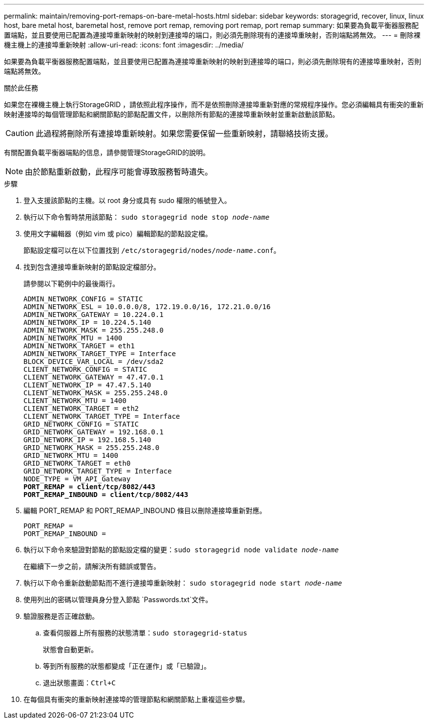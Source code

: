 ---
permalink: maintain/removing-port-remaps-on-bare-metal-hosts.html 
sidebar: sidebar 
keywords: storagegrid, recover, linux, linux host, bare metal host, baremetal host, remove port remap, removing port remap, port remap 
summary: 如果要為負載平衡器服務配置端點，並且要使用已配置為連接埠重新映射的映射到連接埠的端口，則必須先刪除現有的連接埠重映射，否則端點將無效。 
---
= 刪除裸機主機上的連接埠重新映射
:allow-uri-read: 
:icons: font
:imagesdir: ../media/


[role="lead"]
如果要為負載平衡器服務配置端點，並且要使用已配置為連接埠重新映射的映射到連接埠的端口，則必須先刪除現有的連接埠重映射，否則端點將無效。

.關於此任務
如果您在裸機主機上執行StorageGRID ，請依照此程序操作，而不是依照刪除連接埠重新對應的常規程序操作。您必須編輯具有衝突的重新映射連接埠的每個管理節點和網關節點的節點配置文件，以刪除所有節點的連接埠重新映射並重新啟動該節點。


CAUTION: 此過程將刪除所有連接埠重新映射。如果您需要保留一些重新映射，請聯絡技術支援。

有關配置負載平衡器端點的信息，請參閱管理StorageGRID的說明。


NOTE: 由於節點重新啟動，此程序可能會導致服務暫時遺失。

.步驟
. 登入支援該節點的主機。以 root 身分或具有 sudo 權限的帳號登入。
. 執行以下命令暫時禁用該節點： `sudo storagegrid node stop _node-name_`
. 使用文字編輯器（例如 vim 或 pico）編輯節點的節點設定檔。
+
節點設定檔可以在以下位置找到 `/etc/storagegrid/nodes/_node-name_.conf`。

. 找到包含連接埠重新映射的節點設定檔部分。
+
請參閱以下範例中的最後兩行。

+
[listing, subs="specialcharacters,quotes"]
----
ADMIN_NETWORK_CONFIG = STATIC
ADMIN_NETWORK_ESL = 10.0.0.0/8, 172.19.0.0/16, 172.21.0.0/16
ADMIN_NETWORK_GATEWAY = 10.224.0.1
ADMIN_NETWORK_IP = 10.224.5.140
ADMIN_NETWORK_MASK = 255.255.248.0
ADMIN_NETWORK_MTU = 1400
ADMIN_NETWORK_TARGET = eth1
ADMIN_NETWORK_TARGET_TYPE = Interface
BLOCK_DEVICE_VAR_LOCAL = /dev/sda2
CLIENT_NETWORK_CONFIG = STATIC
CLIENT_NETWORK_GATEWAY = 47.47.0.1
CLIENT_NETWORK_IP = 47.47.5.140
CLIENT_NETWORK_MASK = 255.255.248.0
CLIENT_NETWORK_MTU = 1400
CLIENT_NETWORK_TARGET = eth2
CLIENT_NETWORK_TARGET_TYPE = Interface
GRID_NETWORK_CONFIG = STATIC
GRID_NETWORK_GATEWAY = 192.168.0.1
GRID_NETWORK_IP = 192.168.5.140
GRID_NETWORK_MASK = 255.255.248.0
GRID_NETWORK_MTU = 1400
GRID_NETWORK_TARGET = eth0
GRID_NETWORK_TARGET_TYPE = Interface
NODE_TYPE = VM_API_Gateway
*PORT_REMAP = client/tcp/8082/443*
*PORT_REMAP_INBOUND = client/tcp/8082/443*
----
. 編輯 PORT_REMAP 和 PORT_REMAP_INBOUND 條目以刪除連接埠重新對應。
+
[listing]
----
PORT_REMAP =
PORT_REMAP_INBOUND =
----
. 執行以下命令來驗證對節點的節點設定檔的變更：``sudo storagegrid node validate _node-name_``
+
在繼續下一步之前，請解決所有錯誤或警告。

. 執行以下命令重新啟動節點而不進行連接埠重新映射： `sudo storagegrid node start _node-name_`
. 使用列出的密碼以管理員身分登入節點 `Passwords.txt`文件。
. 驗證服務是否正確啟動。
+
.. 查看伺服器上所有服務的狀態清單：``sudo storagegrid-status``
+
狀態會自動更新。

.. 等到所有服務的狀態都變成「正在運作」或「已驗證」。
.. 退出狀態畫面：``Ctrl+C``


. 在每個具有衝突的重新映射連接埠的管理節點和網關節點上重複這些步驟。

